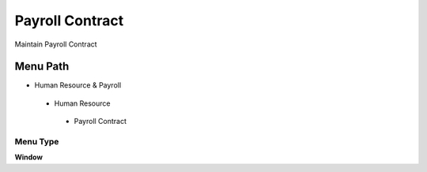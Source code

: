 
.. _functional-guide/menu/payrollcontract:

================
Payroll Contract
================

Maintain Payroll Contract

Menu Path
=========


* Human Resource & Payroll

 * Human Resource

  * Payroll Contract

Menu Type
---------
\ **Window**\ 


.. seealso::
    :ref:`functional-guidewindow-payrollcontract`
